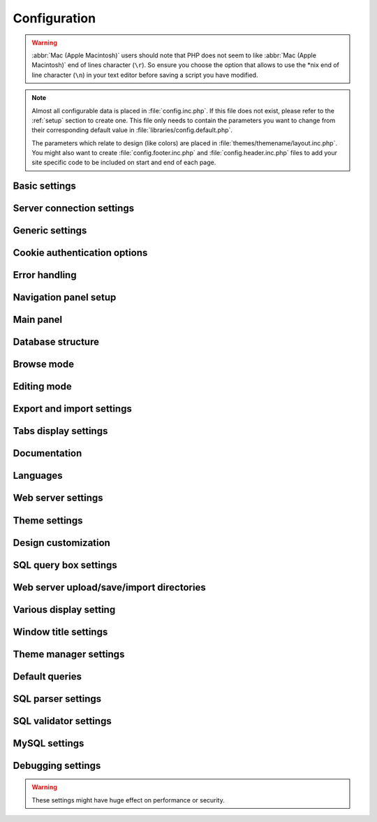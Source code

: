 .. index:: config.inc.php

.. _config:

Configuration
=============

.. warning::

    :abbr:`Mac (Apple Macintosh)` users should note that PHP does not seem to
    like :abbr:`Mac (Apple Macintosh)` end of lines character (``\r``). So
    ensure you choose the option that allows to use the \*nix end of line
    character (``\n``) in your text editor before saving a script you have
    modified.

.. note::

    Almost all configurable data is placed in :file:`config.inc.php`. If this file
    does not exist, please refer to the :ref:`setup` section to create one. This file only
    needs to contain the parameters you want to change from their corresponding
    default value in :file:`libraries/config.default.php`.

    The parameters which relate to design (like colors) are placed in
    :file:`themes/themename/layout.inc.php`. You might also want to create
    :file:`config.footer.inc.php` and :file:`config.header.inc.php` files to add your
    site specific code to be included on start and end of each page.

Basic settings
--------------

.. config:option:: $cfg['PmaAbsoluteUri']

    :type: string
    :default: ``''``

    Sets here the complete :abbr:`URL (Uniform Resource Locator)` (with
    full path) to your phpMyAdmin installation's directory. E.g.
    ``http://www.example.net/path_to_your_phpMyAdmin_directory/``.
    Note also that the :abbr:`URL (Uniform Resource Locator)` on some web
    servers are case–sensitive. Don’t forget the trailing slash at the
    end. 
    
    Starting with version 2.3.0, it is advisable to try leaving this
    blank. In most cases phpMyAdmin automatically detects the proper
    setting. Users of port forwarding will need to set PmaAbsoluteUri
    (`more info <https://sourceforge.net/tracker/index.php?func=detail&aid
    =1340187&group_id=23067&atid=377409>`_). 
    
    A good test is to browse a
    table, edit a row and save it. There should be an error message if
    phpMyAdmin is having trouble auto–detecting the correct value. If you
    get an error that this must be set or if the autodetect code fails to
    detect your path, please post a bug report on our bug tracker so we
    can improve the code.

.. config:option:: $cfg['PmaNoRelation_DisableWarning']

    :type: boolean
    :default: false

    Starting with version 2.3.0 phpMyAdmin offers a lot of features to
    work with master / foreign – tables (see :config:option:`$cfg['Servers'][$i]['pmadb']`).  
    
    If you tried to set this
    up and it does not work for you, have a look on the :guilabel:`Structure` page
    of one database where you would like to use it. You will find a link
    that will analyze why those features have been disabled.
    
    If you do not
    want to use those features set this variable to ``true`` to stop this
    message from appearing.

.. config:option:: $cfg['SuhosinDisableWarning']

    :type: boolean
    :default: false

    A warning is displayed on the main page if Suhosin is detected. You
    can set this parameter to ``true`` to stop this message from
    appearing.

.. config:option:: $cfg['McryptDisableWarning']

    :type: boolean
    :default: false

    Disable the default warning that is displayed if mcrypt is missing for
    cookie authentication. You can set this parameter to ``true`` to stop
    this message from appearing.

.. config:option:: $cfg['ServerLibraryDifference_DisableWarning']

    :type: boolean
    :default: false

    A warning is displayed on the main page if there is a difference
    between the MySQL library and server version. You can set this
    parameter to ``true`` to stop this message from appearing.

.. config:option:: $cfg['TranslationWarningThreshold']

    :type: integer
    :default: 80

    Show warning about incomplete translations on certain threshold.

Server connection settings
--------------------------

.. config:option:: $cfg['Servers']

    :type: array
    :default: one server array with settings listed bellow

    Since version 1.4.2, phpMyAdmin supports the administration of multiple
    MySQL servers. Therefore, a :config:option:`$cfg['Servers']`-array has been
    added which contains the login information for the different servers. The
    first :config:option:`$cfg['Servers'][$i]['host']` contains the hostname of
    the first server, the second :config:option:`$cfg['Servers'][$i]['host']`
    the hostname of the second server, etc. In
    :file:`libraries/config.default.php`, there is only one section for server
    definition, however you can put as many as you need in
    :file:`config.inc.php`, copy that block or needed parts (you don't have to
    define all settings, just those you need to change).

.. config:option:: $cfg['Servers'][$i]['host']

    :type: string
    :default: ``'localhost'``

    The hostname or :abbr:`IP (Internet Protocol)` address of your $i-th
    MySQL-server. E.g. ``localhost``.

.. config:option:: $cfg['Servers'][$i]['port']

    :type: string
    :default: ``''``

    The port-number of your $i-th MySQL-server. Default is 3306 (leave
    blank). If you use ``localhost`` as the hostname, MySQL ignores this
    port number and connects with the socket, so if you want to connect to
    a port different from the default port, use ``127.0.0.1`` or the real
    hostname in :config:option:`$cfg['Servers'][$i]['host']`.

.. config:option:: $cfg['Servers'][$i]['socket']

    :type: string
    :default: ``''``

    The path to the socket to use. Leave blank for default. To determine
    the correct socket, check your MySQL configuration or, using the
    :command:`mysql` command–line client, issue the ``status`` command. Among the
    resulting information displayed will be the socket used.

.. config:option:: $cfg['Servers'][$i]['ssl']

    :type: boolean
    :default: false

    Whether to enable SSL for connection to MySQL server.

.. config:option:: $cfg['Servers'][$i]['connect_type']

    :type: string
    :default: ``'tcp'``

    What type connection to use with the MySQL server. Your options are
    ``'socket'`` and ``'tcp'``. It defaults to tcp as that is nearly guaranteed
    to be available on all MySQL servers, while sockets are not supported on
    some platforms. To use the socket mode, your MySQL server must be on the
    same machine as the Web server.

.. config:option:: $cfg['Servers'][$i]['extension']

    :type: string
    :default: ``'mysqli'``

    What php MySQL extension to use for the connection. Valid options are:

    ``mysql``
        The classic MySQL extension. 

    ``mysqli*`` 
        The improved MySQL extension. This extension became available with PHP
        5.0.0 and is the recommended way to connect to a server running MySQL
        4.1.x or newer.

.. config:option:: $cfg['Servers'][$i]['compress']

    :type: boolean
    :default: false

    Whether to use a compressed protocol for the MySQL server connection
    or not (experimental).

.. _controlhost:
.. config:option:: $cfg['Servers'][$i]['controlhost']

    :type: string
    :default: ``''``

    Permits to use an alternate host to hold the configuration storage
    data.

.. _controluser:
.. config:option:: $cfg['Servers'][$i]['controluser']

    :type: string
    :default: ``''``

.. config:option:: $cfg['Servers'][$i]['controlpass']

    :type: string
    :default: ``''``

    This special account is used for 2 distinct purposes: to make possible all
    relational features (see :config:option:`$cfg['Servers'][$i]['pmadb']`) and,
    for a MySQL server running with ``--skip-show-database``, to enable a
    multi-user installation (:abbr:`HTTP (HyperText Transfer Protocol)` or cookie
    authentication mode). 

    When using :abbr:`HTTP (HyperText Transfer Protocol)` or
    cookie authentication modes (or 'config' authentication mode since phpMyAdmin
    2.2.1), you need to supply the details of a MySQL account that has ``SELECT``
    privilege on the *mysql.user (all columns except "Password")*, *mysql.db (all
    columns)* and *mysql.tables\_priv (all columns except "Grantor" and
    "Timestamp")* tables. This account is used to check what databases the user
    will see at login.

    .. versionchanged:: 2.2.5 
        those were called ``stduser`` and ``stdpass``

    .. seealso:: :ref:`setup`, :ref:`authentication_modes`

.. config:option:: $cfg['Servers'][$i]['auth_type']

    :type: string
    :default: ``'cookie'``

    Whether config or cookie or :abbr:`HTTP (HyperText Transfer Protocol)`
    or signon authentication should be used for this server.

    * 'config' authentication (``$auth_type = 'config'``) is the plain old
      way: username and password are stored in :file:`config.inc.php`.
    * 'cookie' authentication mode (``$auth_type = 'cookie'``) as
      introduced in 2.2.3 allows you to log in as any valid MySQL user with
      the help of cookies. Username and password are stored in cookies
      during the session and password is deleted when it ends. This can also
      allow you to log in in arbitrary server if :config:option:`$cfg['AllowArbitraryServer']` enabled.
    * 'http' authentication (was
      called 'advanced' in previous versions and can be written also as
      'http') (``$auth_type = 'http';'``) as introduced in 1.3.0 allows you to log in as any
      valid MySQL user via HTTP-Auth.
    * 'signon' authentication mode (``$auth_type = 'signon'``) as
      introduced in 2.10.0 allows you to log in from prepared PHP session
      data or using supplied PHP script. This is useful for implementing
      single signon from another application. Sample way how to seed session
      is in signon example: :file:`examples/signon.php`. There is also
      alternative example using OpenID - :file:`examples/openid.php` and example
      for scripts based solution - :file:`examples/signon-script.php`. You need
      to configure :config:option:`$cfg['Servers'][$i]['SignonSession']` or 
      :config:option:`$cfg['Servers'][$i]['SignonScript']` and 
      :config:option:`$cfg['Servers'][$i]['SignonURL']` to use this authentication 
      method.

    .. seealso:: :ref:`authentication_modes`

.. _servers_auth_http_realm:
.. config:option:: $cfg['Servers'][$i]['auth_http_realm']

    :type: string
    :default: ``''``

    When using auth\_type = ':abbr:`HTTP (HyperText Transfer Protocol)`',
    this field allows to define a custom :abbr:`HTTP (HyperText Transfer
    Protocol)` Basic Auth Realm which will be displayed to the user. If
    not explicitly specified in your configuration, a string combined of
    "phpMyAdmin " and either :config:option:`$cfg['Servers'][$i]['verbose']` 
    or :config:option:`$cfg['Servers'][$i]['host']` will be used.

.. _servers_auth_swekey_config:
.. config:option:: $cfg['Servers'][$i]['auth_swekey_config']

    :type: string
    :default: ``''``

    The name of the file containing :ref:`swekey` ids and login names for hardware
    authentication. Leave empty to deactivate this feature.

.. _servers_user:
.. config:option:: $cfg['Servers'][$i]['user']

    :type: string
    :default: ``'root'``

.. config:option:: $cfg['Servers'][$i]['password']

    :type: string
    :default: ``''``

    When using :config:option:`$cfg['Servers'][$i]['auth_type']` set to
    'config', this is the user/password-pair which phpMyAdmin will use to
    connect to the MySQL server. This user/password pair is not needed when
    :abbr:`HTTP (HyperText Transfer Protocol)` or cookie authentication is used
    and should be empty.

.. _servers_nopassword:
.. config:option:: $cfg['Servers'][$i]['nopassword']

    :type: boolean
    :default: false

    Allow attempt to log in without password when a login with password
    fails. This can be used together with http authentication, when
    authentication is done some other way and phpMyAdmin gets user name
    from auth and uses empty password for connecting to MySQL. Password
    login is still tried first, but as fallback, no password method is
    tried.

.. _servers_only_db:
.. config:option:: $cfg['Servers'][$i]['only_db']

    :type: string or array
    :default: ``''``

    If set to a (an array of) database name(s), only this (these)
    database(s) will be shown to the user. Since phpMyAdmin 2.2.1,
    this/these database(s) name(s) may contain MySQL wildcards characters
    ("\_" and "%"): if you want to use literal instances of these
    characters, escape them (I.E. use ``'my\_db'`` and not ``'my_db'``).

    This setting is an efficient way to lower the server load since the
    latter does not need to send MySQL requests to build the available
    database list. But **it does not replace the privileges rules of the
    MySQL database server**. If set, it just means only these databases
    will be displayed but **not that all other databases can't be used.**

    An example of using more that one database:

    .. code-block:: php
        
        $cfg['Servers'][$i]['only_db'] = array('db1', 'db2');

    .. versionchanged:: 2.5.5
        The order inside the array is used for sorting the
        databases in the navigation panel, so that you can individually
        arrange your databases. 
        
    If you want to have certain databases at the top, but don't care about the
    others, you do not need to specify all other databases. Use following code
    instead to tell phpMyAdmin that it should display db3 and db4 on top, and
    the rest in alphabetic order:
    
    .. code-block:: php
       
        $cfg['Servers'][$i]['only_db'] = array('db3', 'db4', '\*');
        

.. config:option:: $cfg['Servers'][$i]['hide_db']

    :type: string
    :default: ``''``

    Regular expression for hiding some databases from unprivileged users.
    This only hides them from listing, but a user is still able to access
    them (using, for example, the SQL query area). To limit access, use
    the MySQL privilege system.  For example, to hide all databases
    starting with the letter "a", use

    .. code-block:: php

        $cfg['Servers'][$i]['hide_db'] = '^a';

    and to hide both "db1" and "db2" use

    .. code-block:: php

        $cfg['Servers'][$i]['hide_db'] = '^(db1|db2)$';

    More information on regular expressions can be found in the `PCRE
    pattern syntax
    <http://php.net/manual/en/reference.pcre.pattern.syntax.php>`_ portion
    of the PHP reference manual.

.. config:option:: $cfg['Servers'][$i]['verbose']

    :type: string
    :default: ``''``

    Only useful when using phpMyAdmin with multiple server entries. If
    set, this string will be displayed instead of the hostname in the
    pull-down menu on the main page. This can be useful if you want to
    show only certain databases on your system, for example. For HTTP
    auth, all non-US-ASCII characters will be stripped.

.. config:option:: $cfg['Servers'][$i]['pmadb']

    :type: string
    :default: ``''``

    The name of the database containing the phpMyAdmin configuration
    storage.  

    See the :ref:`linked-tables`  section in this document to see the benefits of
    this feature, and for a quick way of creating this database and the needed
    tables.  

    If you are the only user of this phpMyAdmin installation, you can use your
    current database to store those special tables; in this case, just put your
    current database name in :config:option:`$cfg['Servers'][$i]['pmadb']`. For a
    multi-user installation, set this parameter to the name of your central
    database containing the phpMyAdmin configuration storage.

.. _bookmark:
.. config:option:: $cfg['Servers'][$i]['bookmarktable']

    :type: string
    :default: ``''``

    Since release 2.2.0 phpMyAdmin allows users to bookmark queries. This
    can be useful for queries you often run. To allow the usage of this
    functionality:

    * set up :config:option:`$cfg['Servers'][$i]['pmadb']` and the phpMyAdmin configuration storage
    * enter the table name in :config:option:`$cfg['Servers'][$i]['bookmarktable']`


.. _relation:
.. config:option:: $cfg['Servers'][$i]['relation']

    :type: string
    :default: ``''``

    Since release 2.2.4 you can describe, in a special 'relation' table,
    which column is a key in another table (a foreign key). phpMyAdmin
    currently uses this to

    * make clickable, when you browse the master table, the data values that
      point to the foreign table;
    * display in an optional tool-tip the "display column" when browsing the
      master table, if you move the mouse to a column containing a foreign
      key (use also the 'table\_info' table); (see :ref:`faqdisplay`)
    * in edit/insert mode, display a drop-down list of possible foreign keys
      (key value and "display column" are shown) (see :ref:`faq6_21`)
    * display links on the table properties page, to check referential
      integrity (display missing foreign keys) for each described key;
    * in query-by-example, create automatic joins (see :ref:`faq6_6`)
    * enable you to get a :abbr:`PDF (Portable Document Format)` schema of
      your database (also uses the table\_coords table).

    The keys can be numeric or character. 

    To allow the usage of this functionality:

    * set up :config:option:`$cfg['Servers'][$i]['pmadb']` and the phpMyAdmin configuration storage
    * put the relation table name in :config:option:`$cfg['Servers'][$i]['relation']`
    * now as normal user open phpMyAdmin and for each one of your tables
      where you want to use this feature, click :guilabel:`Structure/Relation view/`
      and choose foreign columns.

    .. note:: 
       
        In the current version, ``master_db`` must be the same as ``foreign_db``.
        Those columns have been put in future development of the cross-db
        relations.

.. _table_info:
.. config:option:: $cfg['Servers'][$i]['table_info']

    :type: string
    :default: ``''``

    Since release 2.3.0 you can describe, in a special 'table\_info'
    table, which column is to be displayed as a tool-tip when moving the
    cursor over the corresponding key. This configuration variable will
    hold the name of this special table. To allow the usage of this
    functionality:

    * set up :config:option:`$cfg['Servers'][$i]['pmadb']` and the phpMyAdmin configuration storage
    * put the table name in :config:option:`$cfg['Servers'][$i]['table\_info']` (e.g.
      ``pma__table_info``)
    * then for each table where you want to use this feature, click
      "Structure/Relation view/Choose column to display" to choose the
      column.

    .. seealso:: :ref:`faqdisplay`

.. _table_coords:
.. config:option:: $cfg['Servers'][$i]['table_coords']

    :type: string
    :default: ``''``

.. config:option:: $cfg['Servers'][$i]['pdf_pages']

    :type: string
    :default: ``''``

    Since release 2.3.0 you can have phpMyAdmin create :abbr:`PDF
    (Portable Document Format)` pages showing the relations between your
    tables. To do this it needs two tables "pdf\_pages" (storing
    information about the available :abbr:`PDF (Portable Document Format)`
    pages) and "table\_coords" (storing coordinates where each table will
    be placed on a :abbr:`PDF (Portable Document Format)` schema output).
    You must be using the "relation" feature. 

    To allow the usage of this functionality:

    * set up :config:option:`$cfg['Servers'][$i]['pmadb']` and the phpMyAdmin configuration storage
    * put the correct table names in
      :config:option:`$cfg['Servers'][$i]['table\_coords']` and
      :config:option:`$cfg['Servers'][$i]['pdf\_pages']`

    .. seealso:: :ref:`faqpdf`.

.. _col_com:
.. config:option:: $cfg['Servers'][$i]['column_info']

    :type: string
    :default: ``''``

    This part requires a content update!  Since release 2.3.0 you can
    store comments to describe each column for each table. These will then
    be shown on the "printview". 

    Starting with release 2.5.0, comments are consequently used on the table
    property pages and table browse view, showing up as tool-tips above the
    column name (properties page) or embedded within the header of table in
    browse view. They can also be shown in a table dump. Please see the
    relevant configuration directives later on. 

    Also new in release 2.5.0 is a MIME- transformation system which is also
    based on the following table structure. See :ref:`transformations` for
    further information. To use the MIME- transformation system, your
    column\_info table has to have the three new columns 'mimetype',
    'transformation', 'transformation\_options'.


    To allow the usage of this functionality:

    * set up :config:option:`$cfg['Servers'][$i]['pmadb']` and the phpMyAdmin configuration storage
    * put the table name in :config:option:`$cfg['Servers'][$i]['column\_info']` (e.g.
      ``pma__column_info``)
    * to update your PRE-2.5.0 Column\_comments Table use this:  and
      remember that the Variable in :file:`config.inc.php` has been renamed from
      :config:option:`$cfg['Servers'][$i]['column\_comments']` to
      :config:option:`$cfg['Servers'][$i]['column\_info']`

      .. code-block:: mysql

           ALTER TABLE `pma__column_comments`
           ADD `mimetype` VARCHAR( 255 ) NOT NULL,
           ADD `transformation` VARCHAR( 255 ) NOT NULL,
           ADD `transformation_options` VARCHAR( 255 ) NOT NULL;

.. _history:
.. config:option:: $cfg['Servers'][$i]['history']

    :type: string
    :default: ``''``

    Since release 2.5.0 you can store your :abbr:`SQL (structured query
    language)` history, which means all queries you entered manually into
    the phpMyAdmin interface. If you don't want to use a table-based
    history, you can use the JavaScript-based history. 

    Using that, all your history items are deleted when closing the window.
    Using :config:option:`$cfg['QueryHistoryMax']` you can specify an amount of
    history items you want to have on hold. On every login, this list gets cut
    to the maximum amount.

    The query history is only available if JavaScript is enabled in
    your browser. 

    To allow the usage of this functionality:

    * set up :config:option:`$cfg['Servers'][$i]['pmadb']` and the phpMyAdmin configuration storage
    * put the table name in :config:option:`$cfg['Servers'][$i]['history']` (e.g.
      ``pma__history``)

.. _recent:
.. config:option:: $cfg['Servers'][$i]['recent']

    :type: string
    :default: ``''``

    Since release 3.5.0 you can show recently used tables in the
    navigation panel. It helps you to jump across table directly, without
    the need to select the database, and then select the table. Using
    :config:option:`$cfg['NumRecentTables']` you can configure the maximum number
    of recent tables shown. When you select a table from the list, it will jump to
    the page specified in :config:option:`$cfg['NavigationTreeDefaultTabTable']`.


    Without configuring the storage, you can still access the recently used tables,
    but it will disappear after you logout. 

    To allow the usage of this functionality persistently:

    * set up :config:option:`$cfg['Servers'][$i]['pmadb']` and the phpMyAdmin configuration storage
    * put the table name in :config:option:`$cfg['Servers'][$i]['recent']` (e.g.
      ``pma__recent``)

.. _table_uiprefs:
.. config:option:: $cfg['Servers'][$i]['table_uiprefs']

    :type: string
    :default: ``''``

    Since release 3.5.0 phpMyAdmin can be configured to remember several
    things (sorted column :config:option:`$cfg['RememberSorting']`, column order,
    and column visibility from a database table) for browsing tables. Without
    configuring the storage, these features still can be used, but the values will
    disappear after you logout. 

    To allow the usage of these functionality persistently:

    * set up :config:option:`$cfg['Servers'][$i]['pmadb']` and the phpMyAdmin configuration storage
    * put the table name in :config:option:`$cfg['Servers'][$i]['table\_uiprefs']` (e.g.
      ``pma__table_uiprefs``)


.. _tracking:
.. config:option:: $cfg['Servers'][$i]['tracking']

    :type: string
    :default: ``''``

    Since release 3.3.x a tracking mechanism is available. It helps you to
    track every :abbr:`SQL (structured query language)` command which is
    executed by phpMyAdmin. The mechanism supports logging of data
    manipulation and data definition statements. After enabling it you can
    create versions of tables.  

    The creation of a version has two effects:

    * phpMyAdmin saves a snapshot of the table, including structure and
      indexes.
    * phpMyAdmin logs all commands which change the structure and/or data of
      the table and links these commands with the version number.

    Of course you can view the tracked changes. On the :guilabel:`Tracking`
    page a complete report is available for every version. For the report you
    can use filters, for example you can get a list of statements within a date
    range. When you want to filter usernames you can enter \* for all names or
    you enter a list of names separated by ','. In addition you can export the
    (filtered) report to a file or to a temporary database.

    To allow the usage of this functionality:

    * set up :config:option:`$cfg['Servers'][$i]['pmadb']` and the phpMyAdmin configuration storage
    * put the table name in :config:option:`$cfg['Servers'][$i]['tracking']` (e.g.
      ``pma__tracking``)


.. _tracking2:
.. config:option:: $cfg['Servers'][$i]['tracking_version_auto_create']

    :type: boolean
    :default: false

    Whether the tracking mechanism creates versions for tables and views
    automatically.

    If this is set to true and you create a table or view with

    * CREATE TABLE ...
    * CREATE VIEW ...

    and no version exists for it, the mechanism will create a version for
    you automatically.

.. _tracking3:
.. config:option:: $cfg['Servers'][$i]['tracking_default_statements']

    :type: string
    :default: ``'CREATE TABLE,ALTER TABLE,DROP TABLE,RENAME TABLE,CREATE INDEX,DROP INDEX,INSERT,UPDATE,DELETE,TRUNCATE,REPLACE,CREATE VIEW,ALTER VIEW,DROP VIEW,CREATE DATABASE,ALTER DATABASE,DROP DATABASE'``

    Defines the list of statements the auto-creation uses for new
    versions. 

.. _tracking4:
.. config:option:: $cfg['Servers'][$i]['tracking_add_drop_view']

    :type: boolean
    :default: true

    Whether a DROP VIEW IF EXISTS statement will be added as first line to
    the log when creating a view.

.. _tracking5:
.. config:option:: $cfg['Servers'][$i]['tracking_add_drop_table']

    :type: boolean
    :default: true

    Whether a DROP TABLE IF EXISTS statement will be added as first line
    to the log when creating a table.

.. _tracking6:
.. config:option:: $cfg['Servers'][$i]['tracking_add_drop_database']

    :type: boolean
    :default: true

    Whether a DROP DATABASE IF EXISTS statement will be added as first
    line to the log when creating a database.

.. _userconfig:
.. config:option:: $cfg['Servers'][$i]['userconfig']

    :type: string
    :default: ``''``

    Since release 3.4.x phpMyAdmin allows users to set most preferences by
    themselves and store them in the database.

    If you don't allow for storing preferences in
    :config:option:`$cfg['Servers'][$i]['pmadb']`, users can still personalize
    phpMyAdmin, but settings will be saved in browser's local storage, or, it
    is is unavailable, until the end of session.  

    To allow the usage of this functionality:

    * set up :config:option:`$cfg['Servers'][$i]['pmadb']` and the phpMyAdmin configuration storage
    * put the table name in :config:option:`$cfg['Servers'][$i]['userconfig']`



.. _designer_coords:
.. config:option:: $cfg['Servers'][$i]['designer_coords']

    :type: string
    :default: ``''``

    Since release 2.10.0 a Designer interface is available; it permits to
    visually manage the relations.  

    To allow the usage of this functionality:

    * set up :config:option:`$cfg['Servers'][$i]['pmadb']` and the phpMyAdmin configuration storage
    * put the table name in :config:option:`$cfg['Servers'][$i]['designer\_coords']`
      (e.g. ``pma__designer_coords``)



.. config:option:: $cfg['Servers'][$i]['MaxTableUiprefs']

    :type: integer
    :default: 100

    Maximum number of rows saved in
    :config:option:`$cfg['Servers'][$i]['table_uiprefs']` table. 

    When tables are dropped or renamed,
    :config:option:`$cfg['Servers'][$i]['table_uiprefs']` may contain invalid data
    (referring to tables which no longer exist). We only keep this number of newest
    rows in :config:option:`$cfg['Servers'][$i]['table_uiprefs']` and automatically
    delete older rows.

.. config:option:: $cfg['Servers'][$i]['AllowRoot']

    :type: boolean
    :default: true

    Whether to allow root access. This is just a shortcut for the
    :config:option:`$cfg['Servers'][$i]['AllowDeny']['rules']` below.

.. config:option:: $cfg['Servers'][$i]['AllowNoPassword']

    :type: boolean
    :default: false

    Whether to allow logins without a password. The default value of
    ``false`` for this parameter prevents unintended access to a MySQL
    server with was left with an empty password for root or on which an
    anonymous (blank) user is defined.

.. _servers_allowdeny_order:
.. config:option:: $cfg['Servers'][$i]['AllowDeny']['order']

    :type: string
    :default: ``''``

    If your rule order is empty, then :abbr:`IP (Internet Protocol)`
    authorization is disabled. 

    If your rule order is set to
    ``'deny,allow'`` then the system applies all deny rules followed by
    allow rules. Access is allowed by default. Any client which does not
    match a Deny command or does match an Allow command will be allowed
    access to the server. 

    If your rule order is set to ``'allow,deny'``
    then the system applies all allow rules followed by deny rules. Access
    is denied by default. Any client which does not match an Allow
    directive or does match a Deny directive will be denied access to the
    server. 

    If your rule order is set to ``'explicit'``, authorization is
    performed in a similar fashion to rule order 'deny,allow', with the
    added restriction that your host/username combination **must** be
    listed in the *allow* rules, and not listed in the *deny* rules. This
    is the **most** secure means of using Allow/Deny rules, and was
    available in Apache by specifying allow and deny rules without setting
    any order. 

    Please also see :config:option:`$cfg['TrustedProxies']` for
    detecting IP address behind proxies.

.. _servers_allowdeny_rules:
.. config:option:: $cfg['Servers'][$i]['AllowDeny']['rules']

    :type: array of strings
    :default: array()

    The general format for the rules is as such:

    .. code-block:: none
        
        <'allow' | 'deny'> <username> [from] <ipmask>

    If you wish to match all users, it is possible to use a ``'%'`` as a
    wildcard in the *username* field.

    There are a few shortcuts you can
    use in the *ipmask* field as well (please note that those containing
    SERVER\_ADDRESS might not be available on all webservers):

    .. code-block:: none

        
        'all' -> 0.0.0.0/0
        'localhost' -> 127.0.0.1/8
        'localnetA' -> SERVER_ADDRESS/8
        'localnetB' -> SERVER_ADDRESS/16
        'localnetC' -> SERVER_ADDRESS/24

    Having an empty rule list is equivalent to either using ``'allow %
    from all'`` if your rule order is set to ``'deny,allow'`` or ``'deny %
    from all'`` if your rule order is set to ``'allow,deny'`` or
    ``'explicit'``.

    For the :abbr:`IP (Internet Protocol)` matching
    system, the following work: 

    * ``xxx.xxx.xxx.xxx`` (an exact :abbr:`IP (Internet Protocol)` address) 
    * ``xxx.xxx.xxx.[yyy-zzz]`` (an :abbr:`IP (Internet Protocol)` address range) 
    * ``xxx.xxx.xxx.xxx/nn`` (CIDR, Classless Inter-Domain Routing type :abbr:`IP (Internet Protocol)` addresses) 

    But the following does not work: 

    * ``xxx.xxx.xxx.xx[yyy-zzz]`` (partial :abbr:`IP (Internet Protocol)` address range) 

    Also IPv6 addresses are not supported.

.. config:option:: $cfg['Servers'][$i]['DisableIS']

    :type: boolean
    :default: true

    Disable using ``INFORMATION_SCHEMA`` to retrieve information (use
    ``SHOW`` commands instead), because of speed issues when many
    databases are present. Currently used in some parts of the code, more
    to come.

.. config:option:: $cfg['Servers'][$i]['ShowDatabasesCommand']

    :type: string
    :default: ``'SHOW DATABASES'``

    On a server with a huge number of databases, the default ``SHOW
    DATABASES`` command used to fetch the name of available databases will
    probably be too slow, so it can be replaced by faster commands (see
    :file:`libraries/config.default.php` for examples).

.. config:option:: $cfg['Servers'][$i]['CountTables']

    :type: boolean
    :default: false

    Whether to count the number of tables for each database when preparing
    the list of databases for the navigation panel.

.. config:option:: $cfg['Servers'][$i]['SignonScript']

    :type: string
    :default: ``''``

    Name of PHP script to be sourced and executed to obtain login
    credentials. This is alternative approach to session based single
    signon. The script needs to provide function
    ``get_login_credentials`` which returns list of username and
    password, accepting single parameter of existing username (can be
    empty). See :file:`examples/signon-script.php` for an example.

.. config:option:: $cfg['Servers'][$i]['SignonSession']

    :type: string
    :default: ``''``

    Name of session which will be used for signon authentication method.
    You should use something different than ``phpMyAdmin``, because this
    is session which phpMyAdmin uses internally. Takes effect only if 
    :config:option:`$cfg['Servers'][$i]['SignonScript']` is not configured.

.. config:option:: $cfg['Servers'][$i]['SignonURL']

    :type: string
    :default: ``''``

    :abbr:`URL (Uniform Resource Locator)` where user will be redirected
    to log in for signon authentication method. Should be absolute
    including protocol.

.. config:option:: $cfg['Servers'][$i]['LogoutURL']

    :type: string
    :default: ``''``

    :abbr:`URL (Uniform Resource Locator)` where user will be redirected
    after logout (doesn't affect config authentication method). Should be
    absolute including protocol.

.. config:option:: $cfg['Servers'][$i]['StatusCacheDatabases']

    :type: array of strings
    :default: array()

    Enables caching of ``TABLE STATUS`` outputs for specific databases on
    this server (in some cases ``TABLE STATUS`` can be very slow, so you
    may want to cache it). APC is used (if the PHP extension is available,
    if not, this setting is ignored silently). You have to provide 
    :config:option:`$cfg['Servers'][$i]['StatusCacheLifetime']`. 
    
    Takes effect only if :config:option:`$cfg['Servers'][$i]['DisableIS']` is
    ``true``.

.. config:option:: $cfg['Servers'][$i]['StatusCacheLifetime']

    :type: integer
    :default: 0

    Lifetime in seconds of the ``TABLE STATUS`` cache if 
    :config:option:`$cfg['Servers'][$i]['StatusCacheDatabases']` is used.

Generic settings
----------------

.. config:option:: $cfg['ServerDefault']

    :type: integer
    :default: 1

    If you have more than one server configured, you can set
    :config:option:`$cfg['ServerDefault']` to any one of them to autoconnect to that
    server when phpMyAdmin is started, or set it to 0 to be given a list
    of servers without logging in. 
    
    If you have only one server configured,
    :config:option:`$cfg['ServerDefault']` MUST be set to that server.

.. config:option:: $cfg['AjaxEnable']

    :type: boolean
    :default: true

    Defines whether to refresh only parts of certain pages using Ajax
    techniques. Applies only where a non-Ajax behavior is possible; for
    example, the Designer feature is Ajax-only so this directive does not
    apply to it.

.. config:option:: $cfg['VersionCheck']

    :type: boolean
    :default: true

    Enables check for latest versions using javascript on main phpMyAdmin
    page.

    .. note::

        This setting can be adjusted by your vendor.

.. config:option:: $cfg['MaxDbList']

    :type: integer
    :default: 100

    The maximum number of database names to be displayed in the main panel's
    database list.

.. config:option:: $cfg['MaxNavigationItems']

    :type: integer
    :default: 25

    The number of items that can be displayed on each page of the
    navigation tree.

.. config:option:: $cfg['MaxTableList']

    :type: integer
    :default: 250

    The maximum number of table names to be displayed in the main panel's
    list (except on the Export page). This limit is also enforced in the
    navigation panel when in Light mode.

.. config:option:: $cfg['ShowHint']

    :type: boolean
    :default: true

    Whether or not to show hints (for example, hints when hovering over
    table headers).

.. config:option:: $cfg['MaxCharactersInDisplayedSQL']

    :type: integer
    :default: 1000

    The maximum number of characters when a :abbr:`SQL (structured query
    language)` query is displayed. The default limit of 1000 should be correct
    to avoid the display of tons of hexadecimal codes that represent BLOBs, but
    some users have real :abbr:`SQL (structured query language)` queries that
    are longer than 1000 characters. Also, if a query's length exceeds this
    limit, this query is not saved in the history.

.. config:option:: $cfg['PersistentConnections']

    :type: boolean
    :default: false

    Whether `persistent connections <http://php.net/manual/en/features
    .persistent-connections.php>`_ should be used or not. Works with
    following extensions:

    * mysql (`mysql\_pconnect <http://php.net/manual/en/function.mysql-
      pconnect.php>`_),
    * mysqli (requires PHP 5.3.0 or newer, `more information
      <http://php.net/manual/en/mysqli.persistconns.php>`_).

.. config:option:: $cfg['ForceSSL']

    :type: boolean
    :default: false

    Whether to force using https while accessing phpMyAdmin.

.. config:option:: $cfg['ExecTimeLimit']

    :type: integer [number of seconds]
    :default: 300

    Set the number of seconds a script is allowed to run. If seconds is
    set to zero, no time limit is imposed. This setting is used while
    importing/exporting dump files and in the Synchronize feature but has
    no effect when PHP is running in safe mode.

.. config:option:: $cfg['SessionSavePath']

    :type: string
    :default: ``''``

    Path for storing session data (`session\_save\_path PHP parameter
    <http://php.net/session_save_path>`_).

.. config:option:: $cfg['MemoryLimit']

    :type: string [number of bytes]
    :default: ``'0'``

    Set the number of bytes a script is allowed to allocate. If set to
    zero, no limit is imposed. 
    
    This setting is used while importing/exporting dump files and at some other
    places in phpMyAdmin so you definitely don't want to put here a too low
    value. It has no effect when PHP is running in safe mode. 
    
    You can also use any string as in :file:`php.ini`, eg. '16M'. Ensure you
    don't omit the suffix (16 means 16 bytes!)

.. config:option:: $cfg['SkipLockedTables']

    :type: boolean
    :default: false

    Mark used tables and make it possible to show databases with locked
    tables (since MySQL 3.23.30).

.. config:option:: $cfg['ShowSQL']

    :type: boolean
    :default: true

    Defines whether :abbr:`SQL (structured query language)` queries
    generated by phpMyAdmin should be displayed or not.

.. config:option:: $cfg['RetainQueryBox']

    :type: boolean
    :default: false

    Defines whether the :abbr:`SQL (structured query language)` query box
    should be kept displayed after its submission.

.. config:option:: $cfg['CodemirrorEnable']

    :type: boolean
    :default: true

    Defines whether to use a Javascript code editor for SQL query boxes.
    CodeMirror provides syntax highlighting and line numbers.  However,
    middle-clicking for pasting the clipboard contents in some Linux
    distributions (such as Ubuntu) is not supported by all browsers.

.. config:option:: $cfg['AllowUserDropDatabase']

    :type: boolean
    :default: false

    Defines whether normal users (non-administrator) are allowed to delete
    their own database or not. If set as false, the link :guilabel:`Drop Database`
    will not be shown, and even a ``DROP DATABASE mydatabase`` will be
    rejected. Quite practical for :abbr:`ISP (Internet service
    provider)`'s with many customers. 

    .. note:: 
       
        This limitation of :abbr:`SQL (structured query language)` queries is not
        as strict as when using MySQL privileges. This is due to nature of
        :abbr:`SQL (structured query language)` queries which might be quite
        complicated.  So this choice should be viewed as help to avoid accidental
        dropping rather than strict privilege limitation.

.. config:option:: $cfg['Confirm']

    :type: boolean
    :default: true

    Whether a warning ("Are your really sure...") should be displayed when
    you're about to lose data.

.. config:option:: $cfg['UseDbSearch']

    :type: boolean
    :default: true

    Define whether the "search string inside database" is enabled or not.

.. config:option:: $cfg['IgnoreMultiSubmitErrors']

    :type: boolean
    :default: false

    Define whether phpMyAdmin will continue executing a multi-query
    statement if one of the queries fails. Default is to abort execution.

Cookie authentication options
-----------------------------

.. config:option:: $cfg['blowfish_secret']

    :type: string
    :default: ``''``

    The "cookie" auth\_type uses blowfish algorithm to encrypt the
    password. If you are using the "cookie" auth\_type, enter here a
    random passphrase of your choice. It will be used internally by the
    blowfish algorithm: you won’t be prompted for this passphrase. There
    is no maximum length for this secret. 

    Since version 3.1.0 phpMyAdmin
    can generate this on the fly, but it makes a bit weaker security as
    this generated secret is stored in session and furthermore it makes
    impossible to recall user name from cookie.

.. config:option:: $cfg['LoginCookieRecall']

    :type: boolean
    :default: true

    Define whether the previous login should be recalled or not in cookie
    authentication mode. 
    
    This is automatically disabled if you do not have
    configured :config:option:`$cfg['blowfish_secret']`.

.. config:option:: $cfg['LoginCookieValidity']

    :type: integer [number of seconds]
    :default: 1440

    Define how long is login cookie valid. Please note that php
    configuration option `session.gc\_maxlifetime
    <http://php.net/manual/en/session.configuration.php#ini.session.gc-
    maxlifetime>`_ might limit session validity and if session is lost,
    login cookie is also invalidated. So it is a good idea to set
    ``session.gc_maxlifetime`` not lower than the value of
    :config:option:`$cfg['LoginCookieValidity']`.

.. config:option:: $cfg['LoginCookieStore']

    :type: integer [number of seconds]
    :default: 0

    Define how long login cookie should be stored in browser. Default 0
    means that it will be kept for existing session. This is recommended
    for not trusted environments.

.. config:option:: $cfg['LoginCookieDeleteAll']

    :type: boolean
    :default: true

    If enabled (default), logout deletes cookies for all servers,
    otherwise only for current one. Setting this to false makes it easy to
    forget to log out from other server, when you are using more of them.

.. _AllowArbitraryServer:
.. config:option:: $cfg['AllowArbitraryServer']

    :type: boolean
    :default: false

    If enabled, allows you to log in to arbitrary servers using cookie
    authentication and permits to specify servers of your choice in the
    Synchronize dialog.  

    .. note::
       
        Please use this carefully, as this may allow users access to MySQL servers
        behind the firewall where your :abbr:`HTTP (HyperText Transfer Protocol)`
        server is placed.

Error handling
--------------

.. config:option:: $cfg['Error_Handler']['display']

    :type: boolean
    :default: false

    Whether to display errors from PHP or not.

.. config:option:: $cfg['Error_Handler']['gather']

    :type: boolean
    :default: false

    Whether to gather errors from PHP or not.
 
Navigation panel setup
----------------------

.. config:option:: $cfg['NavigationTreeEnableGrouping']

    :type: boolean
    :default: true

    Defines whether to group the databases based on a common prefix
    in their name :config:option:`$cfg['NavigationTreeDbSeparator']`.

.. config:option:: $cfg['NavigationTreeDbSeparator']

    :type: string or array
    :default: ``'_'``

    The string used to separate the parts of the database name when
    showing them in a tree. Alternatively you can specify more strings in
    an array and all of them will be used as a separator.

.. config:option:: $cfg['NavigationTreeTableSeparator']

    :type: string or array
    :default: ``'__'``

    Defines a string to be used to nest table spaces. This means if you have
    tables like ``first__second__third`` this will be shown as a three-level
    hierarchy like: first > second > third.  If set to false or empty, the
    feature is disabled. NOTE: You should not use this separator at the
    beginning or end of a table name or multiple times after another without
    any other characters in between.

.. config:option:: $cfg['NavigationTreeTableLevel']

    :type: integer
    :default: 1

    Defines how many sublevels should be displayed when splitting up
    tables by the above separator.

.. config:option:: $cfg['NumRecentTables']

    :type: integer
    :default: 10

    The maximum number of recently used tables shown in the navigation
    panel. Set this to 0 (zero) to disable the listing of recent tables.

.. config:option:: $cfg['ShowTooltip']

    :type: boolean
    :default: true

    Defines whether to display item comments as tooltips in navigation
    panel or not.

.. config:option:: $cfg['NavigationDisplayLogo']

    :type: boolean
    :default: true

    Defines whether or not to display the phpMyAdmin logo at the top of
    the navigation panel.

.. config:option:: $cfg['NavigationLogoLink']

    :type: string
    :default: ``'index.php'``

    Enter :abbr:`URL (Uniform Resource Locator)` where logo in the
    navigation panel will point to. For use especially with self made
    theme which changes this.

.. config:option:: $cfg['NavigationLogoLinkWindow']

    :type: string
    :default: ``'main'``

    Whether to open the linked page in the main window (``main``) or in a
    new one (``new``). Note: use ``new`` if you are linking to
    ``phpmyadmin.net``.

.. config:option:: $cfg['NavigationTreeDisplayItemFilterMinimum']

    :type: integer
    :default: 30

    Defines the minimum number of items (tables, views, routines and
    events) to display a JavaScript filter box above the list of items in
    the navigation tree. 
    
    To disable the filter completely some high number can be used (e.g. 9999)

.. config:option:: $cfg['NavigationTreeDisplayDbFilterMinimum']

    :type: integer
    :default: 30

    Defines the minimum number of databases to display a JavaScript filter
    box above the list of databases in the navigation tree.
    
    To disable the filter completely some high number can be used
    (e.g. 9999)

.. config:option:: $cfg['NavigationDisplayServers']

    :type: boolean
    :default: false

    Defines whether or not to display a server choice at the top of the
    navigation panel.

.. config:option:: $cfg['DisplayServersList']

    :type: boolean
    :default: false

    Defines whether to display this server choice as links instead of in a
    drop-down.

.. config:option:: $cfg['NavigationTreeDefaultTabTable']

    :type: string
    :default: ``'tbl_structure.php'``

    Defines the tab displayed by default when clicking the small icon next
    to each table name in the navigation panel. Possible values:

    * ``tbl_structure.php``
    * ``tbl_sql.php``
    * ``tbl_select.php``
    * ``tbl_change.php``
    * ``sql.php``

Main panel
----------

.. config:option:: $cfg['ShowStats']

    :type: boolean
    :default: true

    Defines whether or not to display space usage and statistics about
    databases and tables. Note that statistics requires at least MySQL
    3.23.3 and that, at this date, MySQL doesn't return such information
    for Berkeley DB tables.

.. config:option:: $cfg['ShowServerInfo']

    :type: boolean
    :default: true

    Defines whether to display detailed server information on main page.
    You can additionally hide more information by using 
    :config:option:`$cfg['Servers'][$i]['verbose']`.

.. config:option:: $cfg['ShowPhpInfo']

    :type: boolean
    :default: false

.. config:option:: $cfg['ShowChgPassword']

    :type: boolean
    :default: true

.. config:option:: $cfg['ShowCreateDb']

    :type: boolean
    :default: true

    Defines whether to display the :guilabel:`PHP information` and
    :guilabel:`Change password` links and form for creating database or not at
    the starting main (right) frame. This setting does not check MySQL commands
    entered directly. 
    
    Please note that to block the usage of ``phpinfo()`` in scripts, you have to
    put this in your :file:`php.ini`:

    .. code-block:: ini

        disable_functions = phpinfo()

    Also note that enabling the :guilabel:`Change password` link has no effect
    with config authentication mode: because of the hard coded password value
    in the configuration file, end users can't be allowed to change their
    passwords.

Database structure
------------------

.. config:option:: $cfg['ShowDbStructureCreation']

    :type: boolean
    :default: false

    Defines whether the database structure page (tables list) has a
    "Creation" column that displays when each table was created.

.. config:option:: $cfg['ShowDbStructureLastUpdate']

    :type: boolean
    :default: false

    Defines whether the database structure page (tables list) has a "Last
    update" column that displays when each table was last updated.

.. config:option:: $cfg['ShowDbStructureLastCheck']

    :type: boolean
    :default: false

    Defines whether the database structure page (tables list) has a "Last
    check" column that displays when each table was last checked.

.. config:option:: $cfg['HideStructureActions']

    :type: boolean
    :default: true

    Defines whether the table structure actions are hidden under a "More"
    drop-down.

Browse mode
-----------

.. config:option:: $cfg['NavigationBarIconic']

    :type: string
    :default: true

    Defines whether navigation bar buttons and the right panel top menu
    contain text or symbols only. A value of true displays icons, false
    displays text and 'both' displays both icons and text.

.. config:option:: $cfg['ShowAll']

    :type: boolean
    :default: false

    Defines whether a user should be displayed a "Show all" button in
    browse mode or not in all cases. By default it is shown only on small
    tables (less than 5 × :config:option:`$cfg['MaxRows']` rows) to avoid
    performance issues while getting too many rows.

.. config:option:: $cfg['MaxRows']

    :type: integer
    :default: 30

    Number of rows displayed when browsing a result set and no LIMIT
    clause is used. If the result set contains more rows, "Previous" and
    "Next" links will be shown.

.. config:option:: $cfg['Order']

    :type: string
    :default: ``'SMART'``

    Defines whether columns are displayed in ascending (``ASC``) order, in
    descending (``DESC``) order or in a "smart" (``SMART``) order - I.E.
    descending order for columns of type TIME, DATE, DATETIME and
    TIMESTAMP, ascending order else- by default.

.. config:option:: $cfg['DisplayBinaryAsHex']

    :type: boolean
    :default: true

    Defines whether the "Show binary contents as HEX" browse option is
    ticked by default.

.. config:option:: $cfg['GridEditing']

    :type: string
    :default: ``'double-click'``

    Defines which action (``double-click`` or ``click``) triggers grid
    editing. Can be deactived with the ``disabled`` value.

.. config:option:: $cfg['SaveCellsAtOnce']

    :type: boolean
    :default: false

    Defines whether or not to save all edited cells at once for grid
    editing.

Editing mode
------------

.. config:option:: $cfg['ProtectBinary']

    :type: boolean or string
    :default: ``'blob'``

    Defines whether ``BLOB`` or ``BINARY`` columns are protected from
    editing when browsing a table's content. Valid values are:

    * ``false`` to allow editing of all columns;
    * ``'blob'`` to allow editing of all columns except ``BLOBS``;
    * ``'noblob'`` to disallow editing of all columns except ``BLOBS`` (the
      opposite of ``'blob'``);
    * ``'all'`` to disallow editing of all ``BINARY`` or ``BLOB`` columns.

.. config:option:: $cfg['ShowFunctionFields']

    :type: boolean
    :default: true

    Defines whether or not MySQL functions fields should be initially
    displayed in edit/insert mode. Since version 2.10, the user can toggle
    this setting from the interface.

.. config:option:: $cfg['ShowFieldTypesInDataEditView']

    :type: boolean
    :default: true

    Defines whether or not type fields should be initially displayed in
    edit/insert mode. The user can toggle this setting from the interface.

.. config:option:: $cfg['CharEditing']

    :type: string
    :default: ``'input'``

    Defines which type of editing controls should be used for CHAR and
    VARCHAR columns. Possible values are:

    * input - this allows to limit size of text to size of columns in MySQL,
      but has problems with newlines in columns
    * textarea - no problems with newlines in columns, but also no length
      limitations

.. config:option:: $cfg['MinSizeForInputField']

    :type: integer
    :default: 4

    Defines the minimum size for input fields generated for CHAR and
    VARCHAR columns.

.. config:option:: $cfg['MaxSizeForInputField']

    :type: integer
    :default: 60

    Defines the maximum size for input fields generated for CHAR and
    VARCHAR columns.

.. config:option:: $cfg['InsertRows']

    :type: integer
    :default: 2

    Defines the maximum number of concurrent entries for the Insert page.

.. config:option:: $cfg['ForeignKeyMaxLimit']

    :type: integer
    :default: 100

    If there are fewer items than this in the set of foreign keys, then a
    drop-down box of foreign keys is presented, in the style described by
    the :config:option:`$cfg['ForeignKeyDropdownOrder']` setting.

.. config:option:: $cfg['ForeignKeyDropdownOrder']

    :type: array
    :default: array('content-id', 'id-content')

    For the foreign key drop-down fields, there are several methods of
    display, offering both the key and value data. The contents of the
    array should be one or both of the following strings: ``content-id``,
    ``id-content``.

Export and import settings
--------------------------

.. config:option:: $cfg['ZipDump']

    :type: boolean
    :default: true

.. config:option:: $cfg['GZipDump']

    :type: boolean
    :default: true

.. config:option:: $cfg['BZipDump']

    :type: boolean
    :default: true

    Defines whether to allow the use of zip/GZip/BZip2 compression when
    creating a dump file

.. config:option:: $cfg['CompressOnFly']

    :type: boolean
    :default: true

    Defines whether to allow on the fly compression for GZip/BZip2
    compressed exports. This doesn't affect smaller dumps and allows users
    to create larger dumps that won't otherwise fit in memory due to php
    memory limit. Produced files contain more GZip/BZip2 headers, but all
    normal programs handle this correctly.

.. config:option:: $cfg['Export']

    :type: array
    :default: array(...)

    In this array are defined default parameters for export, names of
    items are similar to texts seen on export page, so you can easily
    identify what they mean.

.. config:option:: $cfg['Export']['method']

    :type: string
    :default: ``'quick'``

    Defines how the export form is displayed when it loads. Valid values
    are:

    * ``quick`` to display the minimum number of options to configure
    * ``custom`` to display every available option to configure
    * ``custom-no-form`` same as ``custom`` but does not display the option
      of using quick export



.. config:option:: $cfg['Import']

    :type: array
    :default: array(...)

    In this array are defined default parameters for import, names of
    items are similar to texts seen on import page, so you can easily
    identify what they mean.


Tabs display settings
---------------------

.. config:option:: $cfg['PropertiesIconic']

    :type: string
    :default: ``'both'``

    If set to ``true``, will display icons instead of text for db and table
    properties links (like :guilabel:`Browse`, :guilabel:`Select`,
    :guilabel:`Insert`, ...). Can be set to ``'both'`` if you want icons AND
    text. When set to ``false``, will only show text.

.. config:option:: $cfg['PropertiesNumColumns']

    :type: integer
    :default: 1

    How many columns will be utilized to display the tables on the database
    property view? When setting this to a value larger than 1, the type of the
    database will be omitted for more display space.

.. config:option:: $cfg['DefaultTabServer']

    :type: string
    :default: ``'index.php'``

    Defines the tab displayed by default on server view. Possible values:

    * ``main.php`` (recommended for multi-user setups)
    * ``server_databases.php``,
    * ``server_status.php``
    * ``server_variables.php``
    * ``server_privileges.php``
    * ``server_processlist.php``

.. config:option:: $cfg['DefaultTabDatabase']

    :type: string
    :default: ``'db_structure.php'``

    Defines the tab displayed by default on database view. Possible
    values: 
    
    * ``db_structure.php``
    * ``db_sql.php`` 
    * ``db_search.php``.

.. config:option:: $cfg['DefaultTabTable']

    :type: string
    :default: ``'sql.php'``

    Defines the tab displayed by default on table view. Possible values:

    * ``tbl_structure.php``
    * ``tbl_sql.php``
    * ``tbl_select.php``
    * ``tbl_change.php`` 
    * ``sql.php``

Documentation
-------------

.. config:option:: $cfg['MySQLManualBase']

    :type: string
    :default: ``'http://dev.mysql.com/doc/refman'``

    If set to an :abbr:`URL (Uniform Resource Locator)` which points to
    the MySQL documentation (type depends on
    :config:option:`$cfg['MySQLManualType']`), appropriate help links are
    generated. 

    See `MySQL Documentation page <http://dev.mysql.com/doc/>`_ for more
    information about MySQL manuals and their types.

.. config:option:: $cfg['MySQLManualType']

    :type: string
    :default: ``'viewable'``

    Type of MySQL documentation:

    * viewable - "viewable online", current one used on MySQL website
    * searchable - "Searchable, with user comments"
    * chapters - "HTML, one page per chapter"
    * big - "HTML, all on one page"
    * none - do not show documentation links

Languages
---------

.. config:option:: $cfg['DefaultLang']

    :type: string
    :default: ``'en'``

    Defines the default language to use, if not browser-defined or user-
    defined. The corresponding language file needs to be in
    locale/*code*/LC\_MESSAGES/phpmyadmin.mo.

.. config:option:: $cfg['DefaultConnectionCollation']

    :type: string
    :default: ``'utf8_general_ci'``

    Defines the default connection collation to use, if not user-defined.
    See the `MySQL documentation <http://dev.mysql.com/doc/mysql/en
    /charset-charsets.html>`_ for list of possible values. This setting is
    ignored when connected to Drizzle server.

.. config:option:: $cfg['Lang']

    :type: string
    :default: not set

    Force language to use. The corresponding language file needs to be in
    locale/*code*/LC\_MESSAGES/phpmyadmin.mo.

.. config:option:: $cfg['FilterLanguages']

    :type: string
    :default: ``''``

    Limit list of available languages to those matching the given regular
    expression. For example if you want only Czech and English, you should
    set filter to ``'^(cs|en)'``.

.. config:option:: $cfg['RecodingEngine']

    :type: string
    :default: ``'auto'``

    You can select here which functions will be used for character set
    conversion. Possible values are:

    * auto - automatically use available one (first is tested iconv, then
      recode)
    * iconv - use iconv or libiconv functions
    * recode - use recode\_string function
    * none - disable encoding conversion

    Enabled charset conversion activates a pull-down menu in the Export
    and Import pages, to choose the character set when exporting a file.
    The default value in this menu comes from
    :config:option:`$cfg['Export']['charset']` and :config:option:`$cfg['Import']['charset']`.

.. config:option:: $cfg['IconvExtraParams']

    :type: string
    :default: ``'//TRANSLIT'``

    Specify some parameters for iconv used in charset conversion. See
    `iconv documentation <http://www.gnu.org/software/libiconv/documentati
    on/libiconv/iconv_open.3.html>`_ for details. By default
    ``//TRANSLIT`` is used, so that invalid characters will be
    transliterated.

.. config:option:: $cfg['AvailableCharsets']

    :type: array
    :default: array(..._

    Available character sets for MySQL conversion. You can add your own
    (any of supported by recode/iconv) or remove these which you don't
    use. Character sets will be shown in same order as here listed, so if
    you frequently use some of these move them to the top.

Web server settings
-------------------

.. config:option:: $cfg['OBGzip']

    :type: string/boolean
    :default: ``'auto'``

    Defines whether to use GZip output buffering for increased speed in
    :abbr:`HTTP (HyperText Transfer Protocol)` transfers. Set to
    true/false for enabling/disabling. When set to 'auto' (string),
    phpMyAdmin tries to enable output buffering and will automatically
    disable it if your browser has some problems with buffering. IE6 with
    a certain patch is known to cause data corruption when having enabled
    buffering.

.. config:option:: $cfg['TrustedProxies']

    :type: array
    :default: array()

    Lists proxies and HTTP headers which are trusted for 
    :config:option:`$cfg['Servers'][$i]['AllowDeny']['order']`. This list is by
    default empty, you need to fill in some trusted proxy servers if you
    want to use rules for IP addresses behind proxy. 

    The following example specifies that phpMyAdmin should trust a
    HTTP\_X\_FORWARDED\_FOR (``X -Forwarded-For``) header coming from the proxy
    1.2.3.4:

    .. code-block:: php
        
        $cfg['TrustedProxies'] = array('1.2.3.4' => 'HTTP_X_FORWARDED_FOR');

    The :config:option:`$cfg['Servers'][$i]['AllowDeny']['rules']` directive uses the
    client's IP address as usual.

.. config:option:: $cfg['GD2Available']

    :type: string
    :default: ``'auto'``

    Specifies whether GD >= 2 is available. If yes it can be used for MIME
    transformations. Possible values are:

    * auto - automatically detect
    * yes - GD 2 functions can be used
    * no - GD 2 function cannot be used

.. config:option:: $cfg['CheckConfigurationPermissions']

    :type: boolean
    :default: true

    We normally check the permissions on the configuration file to ensure
    it's not world writable. However, phpMyAdmin could be installed on a
    NTFS filesystem mounted on a non-Windows server, in which case the
    permissions seems wrong but in fact cannot be detected. In this case a
    sysadmin would set this parameter to ``false``.

.. config:option:: $cfg['LinkLengthLimit']

    :type: integer
    :default: 1000

    Limit for length of :abbr:`URL (Uniform Resource Locator)` in links.
    When length would be above this limit, it is replaced by form with
    button. This is required as some web servers (:abbr:`IIS (Internet
    Information Services)`) have problems with long :abbr:`URL (Uniform
    Resource Locator)`.

.. config:option:: $cfg['DisableMultiTableMaintenance']

    :type: boolean
    :default: false

    In the database Structure page, it's possible to mark some tables then
    choose an operation like optimizing for many tables. This can slow
    down a server; therefore, setting this to ``true`` prevents this kind
    of multiple maintenance operation.

Theme settings
--------------

.. config:option:: $cfg['NaviWidth']

    :type: integer
    :default:

    Navigation panel width in pixels. See
    :file:`themes/themename/layout.inc.php`.

.. config:option:: $cfg['NaviBackground']

    :type: string [CSS color for background]
    :default:

.. config:option:: $cfg['MainBackground']

    :type: string [CSS color for background]
    :default:

    The background styles used for both the frames. See
    :file:`themes/themename/layout.inc.php`.

.. config:option:: $cfg['NaviPointerBackground']

    :type: string [CSS color for background]
    :default:

.. config:option:: $cfg['NaviPointerColor']

    :type: string [CSS color]
    :default:

    The style used for the pointer in the navi frame. See
    :file:`themes/themename/layout.inc.php`.

.. config:option:: $cfg['Border']

    :type: integer
    :default:

    The size of a table's border. See :file:`themes/themename/layout.inc.php`.

.. config:option:: $cfg['ThBackground']

    :type: string [CSS color for background]
    :default:

.. config:option:: $cfg['ThColor']

    :type: string [CSS color]
    :default:

    The style used for table headers. See
    :file:`themes/themename/layout.inc.php`.

.. _cfg_BgcolorOne:
.. config:option:: $cfg['BgOne']

    :type: string [CSS color]
    :default:

    The color (HTML) #1 for table rows. See
    :file:`themes/themename/layout.inc.php`.

.. _cfg_BgcolorTwo:
.. config:option:: $cfg['BgTwo']

    :type: string [CSS color]
    :default:

    The color (HTML) #2 for table rows. See
    :file:`themes/themename/layout.inc.php`.

.. config:option:: $cfg['BrowsePointerBackground']

    :type: string [CSS color]
    :default:

.. config:option:: $cfg['BrowsePointerColor']

    :type: string [CSS color]
    :default:

.. config:option:: $cfg['BrowseMarkerBackground']

    :type: string [CSS color]
    :default:

.. config:option:: $cfg['BrowseMarkerColor']

    :type: string [CSS color]
    :default:

    The colors (HTML) uses for the pointer and the marker in browse mode.
    The former feature highlights the row over which your mouse is passing
    and the latter lets you visually mark/unmark rows by clicking on the
    corresponding checkbox. Highlighting / marking a column is done by
    hovering over / clicking the column's header (outside of the text).
    See :file:`themes/themename/layout.inc.php`.

.. config:option:: $cfg['FontFamily']

    :type: string
    :default:

    You put here a valid CSS font family value, for example ``arial, sans-
    serif``. See :file:`themes/themename/layout.inc.php`.

.. config:option:: $cfg['FontFamilyFixed']

    :type: string
    :default:

    You put here a valid CSS font family value, for example ``monospace``.
    This one is used in textarea. See :file:`themes/themename/layout.inc.php`.

Design customization
--------------------

.. config:option:: $cfg['NavigationTreePointerEnable']

    :type: boolean
    :default: true

    A value of ``true`` activates the navi pointer.

.. config:option:: $cfg['BrowsePointerEnable']

    :type: boolean
    :default: true

    Whether to activate the browse pointer or not.

.. config:option:: $cfg['BrowseMarkerEnable']

    :type: boolean
    :default: true

    Whether to activate the browse marker or not.

.. config:option:: $cfg['TextareaCols']

    :type: integer
    :default: 40

.. config:option:: $cfg['TextareaRows']

    :type: integer
    :default: 15

.. config:option:: $cfg['CharTextareaCols']

    :type: integer
    :default: 40

.. config:option:: $cfg['CharTextareaRows']

    :type: integer
    :default: 2

    Number of columns and rows for the textareas. This value will be
    emphasized (\*2) for :abbr:`SQL (structured query language)` query
    textareas and (\*1.25) for :abbr:`SQL (structured query language)`
    textareas inside the query window.

    The Char\* values are used for CHAR
    and VARCHAR editing (if configured via :config:option:`$cfg['CharEditing']`).

.. config:option:: $cfg['LongtextDoubleTextarea']

    :type: boolean
    :default: true

    Defines whether textarea for LONGTEXT columns should have double size.

.. config:option:: $cfg['TextareaAutoSelect']

    :type: boolean
    :default: false

    Defines if the whole textarea of the query box will be selected on
    click.

.. config:option:: $cfg['LimitChars']

    :type: integer
    :default: 50

    Maximum number of characters shown in any non-numeric field on browse
    view. Can be turned off by a toggle button on the browse page.

.. config:option:: $cfg['RowActionLinks']

    :type: string
    :default: ``'left'``

    Defines the place where table row links (Edit, Copy, Delete) would be
    put when tables contents are displayed (you may have them displayed at
    the left side, right side, both sides or nowhere). "left" and "right"
    are parsed as "top" and "bottom" with vertical display mode.

.. config:option:: $cfg['DefaultDisplay']

    :type: string
    :default: ``'horizonta'``

    There are 3 display modes: horizontal, horizontalflipped and vertical.
    Define which one is displayed by default. The first mode displays each
    row on a horizontal line, the second rotates the headers by 90
    degrees, so you can use descriptive headers even though columns only
    contain small values and still print them out. The vertical mode sorts
    each row on a vertical lineup.

.. config:option:: $cfg['RememberSorting']

    :type: boolean
    :default: true

    If enabled, remember the sorting of each table when browsing them.

.. config:option:: $cfg['HeaderFlipType']

    :type: string
    :default: ``'auto'``

    The HeaderFlipType can be set to 'auto', 'css' or 'fake'. When using
    'css' the rotation of the header for horizontalflipped is done via
    CSS. The CSS transformation currently works only in Internet
    Explorer.If set to 'fake' PHP does the transformation for you, but of
    course this does not look as good as CSS. The 'auto' option enables
    CSS transformation when browser supports it and use PHP based one
    otherwise.

.. config:option:: $cfg['ShowBrowseComments']

    :type: boolean
    :default: true

.. config:option:: $cfg['ShowPropertyComments']

    :type: boolean
    :default: true

    By setting the corresponding variable to ``true`` you can enable the
    display of column comments in Browse or Property display. In browse
    mode, the comments are shown inside the header. In property mode,
    comments are displayed using a CSS-formatted dashed-line below the
    name of the column. The comment is shown as a tool-tip for that
    column.

SQL query box settings
----------------------

.. config:option:: $cfg['SQLQuery']['Edit']

    :type: boolean
    :default: true

    Whether to display an edit link to change a query in any SQL Query
    box.

.. config:option:: $cfg['SQLQuery']['Explain']

    :type: boolean
    :default: true

    Whether to display a link to explain a SELECT query in any SQL Query
    box.

.. config:option:: $cfg['SQLQuery']['ShowAsPHP']

    :type: boolean
    :default: true

    Whether to display a link to wrap a query in PHP code in any SQL Query
    box.

.. config:option:: $cfg['SQLQuery']['Validate']

    :type: boolean
    :default: false

    Whether to display a link to validate a query in any SQL Query box.

    .. seealso:: :config:option:`$cfg['SQLValidator']`

.. config:option:: $cfg['SQLQuery']['Refresh']

    :type: boolean
    :default: true

    Whether to display a link to refresh a query in any SQL Query box.

Web server upload/save/import directories
-----------------------------------------

.. config:option:: $cfg['UploadDir']

    :type: string
    :default: ``''``

    The name of the directory where :abbr:`SQL (structured query
    language)` files have been uploaded by other means than phpMyAdmin
    (for example, ftp). Those files are available under a drop-down box
    when you click the database or table name, then the Import tab. 

    If
    you want different directory for each user, %u will be replaced with
    username. 

    Please note that the file names must have the suffix ".sql"
    (or ".sql.bz2" or ".sql.gz" if support for compressed formats is
    enabled).

    This feature is useful when your file is too big to be
    uploaded via :abbr:`HTTP (HyperText Transfer Protocol)`, or when file
    uploads are disabled in PHP.

    .. note::
       
        If PHP is running in safe mode, this directory must be owned by the same
        user as the owner of the phpMyAdmin scripts.  See also :ref:`faq1_16` for
        alternatives.

.. config:option:: $cfg['SaveDir']

    :type: string
    :default: ``''``

    The name of the directory where dumps can be saved. 

    If you want different directory for each user, %u will be replaced with
    username.

    Please note that the directory must exist and has to be writable for
    the user running webserver. 

    .. note:: 
       
        If PHP is running in safe mode, this directory must be owned by the same
        user as the owner of the phpMyAdmin scripts.

.. config:option:: $cfg['TempDir']

    :type: string
    :default: ``''``

    The name of the directory where temporary files can be stored. 

    This is needed for importing ESRI Shapefiles, see :ref:`faq6_30` and to
    work around limitations of ``open_basedir`` for uploaded files, see
    :ref:`faq1_11`.  

    If the directory where phpMyAdmin is installed is
    subject to an ``open_basedir`` restriction, you need to create a
    temporary directory in some directory accessible by the web server.
    However for security reasons, this directory should be outside the
    tree published by webserver. If you cannot avoid having this directory
    published by webserver, place at least an empty :file:`index.html` file
    there, so that directory listing is not possible.

    This directory should have as strict permissions as possible as the only
    user required to access this directory is the one who runs the webserver.
    If you have root privileges, simply make this user owner of this directory
    and make it accessible only by it:

    .. code-block:: sh

        
        chown www-data:www-data tmp
        chmod 700 tmp

    If you cannot change owner of the directory, you can achieve a similar
    setup using :abbr:`ACL (Access Control List)`:

    .. code-block:: sh

        chmod 700 tmp
        setfacl -m "g:www-data:rwx" tmp
        setfacl -d -m "g:www-data:rwx" tmp

    If neither of above works for you, you can still make the directory
    :command:`chmod 777`, but it might impose risk of other users on system
    reading and writing data in this directory.

Various display setting
-----------------------

.. config:option:: $cfg['ShowDisplayDirection']

    :type: boolean
    :default: false

    Defines whether or not type display direction option is shown when
    browsing a table.

.. config:option:: $cfg['RepeatCells']

    :type: integer
    :default: 100

    Repeat the headers every X cells, or 0 to deactivate.

.. config:option:: $cfg['EditInWindow']

    :type: boolean
    :default: true

.. config:option:: $cfg['QueryWindowWidth']

    :type: integer
    :default: 550

.. config:option:: $cfg['QueryWindowHeight']

    :type: integer
    :default: 310

.. config:option:: $cfg['QueryHistoryDB']

    :type: boolean
    :default: false

.. config:option:: $cfg['QueryWindowDefTab']

    :type: string
    :default: ``'sql'``

.. config:option:: $cfg['QueryHistoryMax']

    :type: integer
    :default: 25

    All those variables affect the query window feature. A :abbr:`SQL
    (structured query language)` link or icon is always displayed in the
    navigation panel. If JavaScript is enabled in your browser, a click on
    this opens a distinct query window, which is a direct interface to
    enter :abbr:`SQL (structured query language)` queries. Otherwise, the
    right panel changes to display a query box. 

    The size of this query window can be customized with
    :config:option:`$cfg['QueryWindowWidth']` and
    :config:option:`$cfg['QueryWindowHeight']` - both integers for the size in
    pixels.  Note that normally, those parameters will be modified in
    :file:`layout.inc.php`` for the theme you are using. 

    If :config:option:`$cfg['EditInWindow']` is set to true, a click on [Edit]
    from the results page (in the :guilabel:`Showing Rows` section) opens the
    query window and puts the current query inside it. If set to false,
    clicking on the link puts the :abbr:`SQL (structured query language)` query
    in the right panel's query box.  

    If :config:option:`$cfg['QueryHistoryDB']` is set to ``true``, all your
    Queries are logged to a table, which has to be created by you (see
    :config:option:`$cfg['Servers'][$i]['history']`). If set to false, all your
    queries will be appended to the form, but only as long as your window is
    opened they remain saved.  

    When using the JavaScript based query window, it will always get updated
    when you click on a new table/db to browse and will focus if you click on
    :guilabel:`Edit SQL` after using a query. You can suppress updating the
    query window by checking the box :guilabel:`Do not overwrite this query
    from outside the window` below the query textarea. Then you can browse
    tables/databases in the background without losing the contents of the
    textarea, so this is especially useful when composing a query with tables
    you first have to look in. The checkbox will get automatically checked
    whenever you change the contents of the textarea. Please uncheck the button
    whenever you definitely want the query window to get updated even though
    you have made alterations. 

    If :config:option:`$cfg['QueryHistoryDB']` is set to ``true`` you can
    specify the amount of saved history items using
    :config:option:`$cfg['QueryHistoryMax']`. 

    The query window also has a custom tabbed look to group the features.
    Using the variable :config:option:`$cfg['QueryWindowDefTab']` you can
    specify the default tab to be used when opening the query window. It can be
    set to either ``sql``, ``files``, ``history`` or ``full``.

.. config:option:: $cfg['BrowseMIME']

    :type: boolean
    :default: true

    Enable :ref:`transformations`.

.. config:option:: $cfg['MaxExactCount']

    :type: integer
    :default: 0

    For InnoDB tables, determines for how large tables phpMyAdmin should
    get the exact row count using ``SELECT COUNT``. If the approximate row
    count as returned by ``SHOW TABLE STATUS`` is smaller than this value,
    ``SELECT COUNT`` will be used, otherwise the approximate count will be
    used.

.. config:option:: $cfg['MaxExactCountViews']

    :type: integer
    :default: 0

    For VIEWs, since obtaining the exact count could have an impact on
    performance, this value is the maximum to be displayed, using a
    ``SELECT COUNT ... LIMIT``. Setting this to 0 bypasses any row
    counting.

.. config:option:: $cfg['NaturalOrder']

    :type: boolean
    :default: true

    Sorts database and table names according to natural order (for
    example, t1, t2, t10). Currently implemented in the navigation panel
    and in Database view, for the table list.

.. config:option:: $cfg['InitialSlidersState']

    :type: string
    :default: ``'closed'``

    If set to ``'closed'``, the visual sliders are initially in a closed
    state. A value of ``'open'`` does the reverse. To completely disable
    all visual sliders, use ``'disabled'``.

.. config:option:: $cfg['UserprefsDisallow']

    :type: array
    :default: array()

    Contains names of configuration options (keys in ``$cfg`` array) that
    users can't set through user preferences. For possible values, refer
    to :file:`libraries/config/user_preferences.forms.php`.

.. config:option:: $cfg['UserprefsDeveloperTab']

    :type: boolean
    :default: false

    Activates in the user preferences a tab containing options for
    developers of phpMyAdmin.

Window title settings
---------------------

.. config:option:: $cfg['TitleTable']

    :type: string
    :default: ``'@HTTP_HOST@ / @VSERVER@ / @DATABASE@ / @TABLE@ | @PHPMYADMIN@'``

.. config:option:: $cfg['TitleDatabase']

    :type: string
    :default: ``'@HTTP_HOST@ / @VSERVER@ / @DATABASE@ | @PHPMYADMIN@'``

.. config:option:: $cfg['TitleServer']

    :type: string
    :default: ``'@HTTP_HOST@ / @VSERVER@ | @PHPMYADMIN@'``

.. config:option:: $cfg['TitleDefault']

    :type: string
    :default: ``'@HTTP_HOST@ | @PHPMYADMIN@'``

    Allows you to specify window's title bar. You can use :ref:`faq6_27`.

Theme manager settings
----------------------

.. config:option:: $cfg['ThemePath']

    :type: string
    :default: ``'./themes'``

    If theme manager is active, use this as the path of the subdirectory
    containing all the themes.

.. config:option:: $cfg['ThemeManager']

    :type: boolean
    :default: true

    Enables user-selectable themes. See :ref:`faqthemes`.

.. config:option:: $cfg['ThemeDefault']

    :type: string
    :default: ``'pmahomme'``

    The default theme (a subdirectory under :config:option:`$cfg['ThemePath']`).

.. config:option:: $cfg['ThemePerServer']

    :type: boolean
    :default: false

    Whether to allow different theme for each server.

Default queries
---------------

.. config:option:: $cfg['DefaultQueryTable']

    :type: string
    :default: ``'SELECT * FROM @TABLE@ WHERE 1'``

.. config:option:: $cfg['DefaultQueryDatabase']

    :type: string
    :default: ``''``

    Default queries that will be displayed in query boxes when user didn't
    specify any. You can use standard :ref:`faq6_27`.

SQL parser settings
-------------------

.. config:option:: $cfg['SQP']['fmtType']

    :type: string
    :default: ``'html'``

    The main use of the new :abbr:`SQL (structured query language)` Parser
    is to pretty-print :abbr:`SQL (structured query language)` queries. By
    default we use HTML to format the query, but you can disable this by
    setting this variable to ``'none'``.

    Available options:

    * ``'html'``
    * ``'none'``

.. _cfg_SQP:
.. config:option:: $cfg['SQP']['fmtInd']

    :type: float
    :default: ``'1'``

.. config:option:: $cfg['SQP']['fmtIndUnit']

    :type: string
    :default: ``'em'``

    For the pretty-printing of :abbr:`SQL (structured query language)` queries,
    under some cases the part of a query inside a bracket is indented. By
    changing :config:option:`$cfg['SQP']['fmtInd']` you can change the amount
    of this indent. 

    Related in purpose is :config:option:`$cfg['SQP']['fmtIndUnit']` which
    specifies the units of the indent amount that you specified. This is used
    via stylesheets.

    You can use any HTML unit, for example:

    * ``'em'``
    * ``'ex'``
    * ``'pt'``
    * ``'px'``

.. config:option:: $cfg['SQP']['fmtColor']

    :type: array of string tuples
    :default:

    This array is used to define the colours for each type of element of
    the pretty-printed :abbr:`SQL (structured query language)` queries.
    The tuple format is *class* => [*HTML colour code* | *empty string*]


    If you specify an empty string for the color of a class, it is ignored
    in creating the stylesheet. You should not alter the class names, only
    the colour strings.
    
    **Class name key:**

    * **comment** Applies to all comment sub-classes
    * **comment\_mysql** Comments as ``"#...\n"``
    * **comment\_ansi** Comments as ``"-- ...\n"``
    * **comment\_c** Comments as ``"/*...*/"``
    * **digit** Applies to all digit sub-classes
    * **digit\_hex** Hexadecimal numbers
    * **digit\_integer** Integer numbers
    * **digit\_float** Floating point numbers
    * **punct** Applies to all punctuation sub-classes
    * **punct\_bracket\_open\_round** Opening brackets``"("``
    * **punct\_bracket\_close\_round** Closing brackets ``")"``
    * **punct\_listsep** List item Separator ``","``
    * **punct\_qualifier** Table/Column Qualifier ``"."``
    * **punct\_queryend** End of query marker ``";"``
    * **alpha** Applies to all alphabetic classes
    * **alpha\_columnType** Identifiers matching a column type
    * **alpha\_columnAttrib** Identifiers matching a database/table/column
      attribute
    * **alpha\_functionName** Identifiers matching a MySQL function name
    * **alpha\_reservedWord** Identifiers matching any other reserved word
    * **alpha\_variable** Identifiers matching a :abbr:`SQL (structured
      query language)` variable ``"@foo"``
    * **alpha\_identifier** All other identifiers
    * **quote** Applies to all quotation mark classes
    * **quote\_double** Double quotes ``"``
    * **quote\_single** Single quotes ``'``
    * **quote\_backtick** Backtick quotes `````

SQL validator settings
----------------------

.. config:option:: $cfg['SQLValidator']

    :type: array
    :default: array(...)



.. config:option:: $cfg['SQLValidator']['use']

    :type: boolean
    :default: false

    phpMyAdmin now supports use of the `Mimer :abbr:`SQL (structured query
    language)` Validator <http://developer.mimer.com/validator/index.htm>`_
    service, as originally published on `Slashdot
    <http://developers.slashdot.org/article.pl?sid=02/02/19/1720246>`_.  For
    help in setting up your system to use the service, see the
    :ref:`faqsqlvalidator`.

.. config:option:: $cfg['SQLValidator']['username']

    :type: string
    :default: ``''``

.. config:option:: $cfg['SQLValidator']['password']

    :type: string
    :default: ``''``

    The SOAP service allows you to log in with ``anonymous`` and any password,
    so we use those by default. Instead, if you have an account with them, you
    can put your login details here, and it will be used in place of the
    anonymous login.

MySQL settings
--------------

.. config:option:: $cfg['DefaultFunctions']

    :type: array
    :default: array(...)

    Functions selected by default when inserting/changing row, Functions
    are defined for meta types as (FUNC\_NUMBER, FUNC\_DATE, FUNC\_CHAR,
    FUNC\_SPATIAL, FUNC\_UUID) and for ``first_timestamp``, which is used
    for first timestamp column in table.


Debugging settings
------------------

.. warning::

    These settings might have huge effect on performance or security.

.. config:option:: $cfg['DBG']

    :type: array
    :default: array(...)

.. config:option:: $cfg['DBG']['sql']

    :type: boolean
    :default: false

    Enable logging queries and execution times to be
    displayed in the bottom of main page (right frame).
